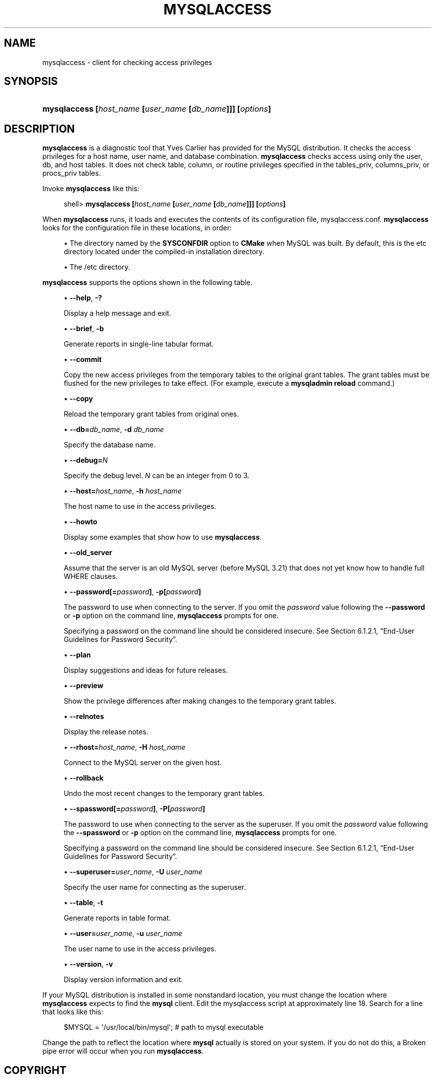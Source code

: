 '\" t
.\"     Title: \fBmysqlaccess\fR
.\"    Author: [FIXME: author] [see http://docbook.sf.net/el/author]
.\" Generator: DocBook XSL Stylesheets v1.79.1 <http://docbook.sf.net/>
.\"      Date: 04/27/2017
.\"    Manual: MySQL Database System
.\"    Source: MySQL 5.5
.\"  Language: English
.\"
.TH "\FBMYSQLACCESS\FR" "1" "04/27/2017" "MySQL 5\&.5" "MySQL Database System"
.\" -----------------------------------------------------------------
.\" * Define some portability stuff
.\" -----------------------------------------------------------------
.\" ~~~~~~~~~~~~~~~~~~~~~~~~~~~~~~~~~~~~~~~~~~~~~~~~~~~~~~~~~~~~~~~~~
.\" http://bugs.debian.org/507673
.\" http://lists.gnu.org/archive/html/groff/2009-02/msg00013.html
.\" ~~~~~~~~~~~~~~~~~~~~~~~~~~~~~~~~~~~~~~~~~~~~~~~~~~~~~~~~~~~~~~~~~
.ie \n(.g .ds Aq \(aq
.el       .ds Aq '
.\" -----------------------------------------------------------------
.\" * set default formatting
.\" -----------------------------------------------------------------
.\" disable hyphenation
.nh
.\" disable justification (adjust text to left margin only)
.ad l
.\" -----------------------------------------------------------------
.\" * MAIN CONTENT STARTS HERE *
.\" -----------------------------------------------------------------
.SH "NAME"
mysqlaccess \- client for checking access privileges
.SH "SYNOPSIS"
.HP \w'\fBmysqlaccess\ [\fR\fB\fIhost_name\fR\fR\fB\ [\fR\fB\fIuser_name\fR\fR\fB\ [\fR\fB\fIdb_name\fR\fR\fB]]]\ [\fR\fB\fIoptions\fR\fR\fB]\fR\ 'u
\fBmysqlaccess [\fR\fB\fIhost_name\fR\fR\fB [\fR\fB\fIuser_name\fR\fR\fB [\fR\fB\fIdb_name\fR\fR\fB]]] [\fR\fB\fIoptions\fR\fR\fB]\fR
.SH "DESCRIPTION"
.PP
\fBmysqlaccess\fR
is a diagnostic tool that Yves Carlier has provided for the MySQL distribution\&. It checks the access privileges for a host name, user name, and database combination\&.
\fBmysqlaccess\fR
checks access using only the
user,
db, and
host
tables\&. It does not check table, column, or routine privileges specified in the
tables_priv,
columns_priv, or
procs_priv
tables\&.
.PP
Invoke
\fBmysqlaccess\fR
like this:
.sp
.if n \{\
.RS 4
.\}
.nf
shell> \fBmysqlaccess [\fR\fB\fIhost_name\fR\fR\fB [\fR\fB\fIuser_name\fR\fR\fB [\fR\fB\fIdb_name\fR\fR\fB]]] [\fR\fB\fIoptions\fR\fR\fB]\fR
.fi
.if n \{\
.RE
.\}
.PP
When
\fBmysqlaccess\fR
runs, it loads and executes the contents of its configuration file,
mysqlaccess\&.conf\&.
\fBmysqlaccess\fR
looks for the configuration file in these locations, in order:
.sp
.RS 4
.ie n \{\
\h'-04'\(bu\h'+03'\c
.\}
.el \{\
.sp -1
.IP \(bu 2.3
.\}
The directory named by the
\fBSYSCONFDIR\fR
option to
\fBCMake\fR
when MySQL was built\&. By default, this is the
etc
directory located under the compiled\-in installation directory\&.
.RE
.sp
.RS 4
.ie n \{\
\h'-04'\(bu\h'+03'\c
.\}
.el \{\
.sp -1
.IP \(bu 2.3
.\}
The
/etc
directory\&.
.RE
.PP
\fBmysqlaccess\fR
supports the options shown in the following table\&.
.sp
.RS 4
.ie n \{\
\h'-04'\(bu\h'+03'\c
.\}
.el \{\
.sp -1
.IP \(bu 2.3
.\}
\fB\-\-help\fR,
\fB\-?\fR
.sp
Display a help message and exit\&.
.RE
.sp
.RS 4
.ie n \{\
\h'-04'\(bu\h'+03'\c
.\}
.el \{\
.sp -1
.IP \(bu 2.3
.\}
\fB\-\-brief\fR,
\fB\-b\fR
.sp
Generate reports in single\-line tabular format\&.
.RE
.sp
.RS 4
.ie n \{\
\h'-04'\(bu\h'+03'\c
.\}
.el \{\
.sp -1
.IP \(bu 2.3
.\}
\fB\-\-commit\fR
.sp
Copy the new access privileges from the temporary tables to the original grant tables\&. The grant tables must be flushed for the new privileges to take effect\&. (For example, execute a
\fBmysqladmin reload\fR
command\&.)
.RE
.sp
.RS 4
.ie n \{\
\h'-04'\(bu\h'+03'\c
.\}
.el \{\
.sp -1
.IP \(bu 2.3
.\}
\fB\-\-copy\fR
.sp
Reload the temporary grant tables from original ones\&.
.RE
.sp
.RS 4
.ie n \{\
\h'-04'\(bu\h'+03'\c
.\}
.el \{\
.sp -1
.IP \(bu 2.3
.\}
\fB\-\-db=\fR\fB\fIdb_name\fR\fR,
\fB\-d \fR\fB\fIdb_name\fR\fR
.sp
Specify the database name\&.
.RE
.sp
.RS 4
.ie n \{\
\h'-04'\(bu\h'+03'\c
.\}
.el \{\
.sp -1
.IP \(bu 2.3
.\}
\fB\-\-debug=\fR\fB\fIN\fR\fR
.sp
Specify the debug level\&.
\fIN\fR
can be an integer from 0 to 3\&.
.RE
.sp
.RS 4
.ie n \{\
\h'-04'\(bu\h'+03'\c
.\}
.el \{\
.sp -1
.IP \(bu 2.3
.\}
\fB\-\-host=\fR\fB\fIhost_name\fR\fR,
\fB\-h \fR\fB\fIhost_name\fR\fR
.sp
The host name to use in the access privileges\&.
.RE
.sp
.RS 4
.ie n \{\
\h'-04'\(bu\h'+03'\c
.\}
.el \{\
.sp -1
.IP \(bu 2.3
.\}
\fB\-\-howto\fR
.sp
Display some examples that show how to use
\fBmysqlaccess\fR\&.
.RE
.sp
.RS 4
.ie n \{\
\h'-04'\(bu\h'+03'\c
.\}
.el \{\
.sp -1
.IP \(bu 2.3
.\}
\fB\-\-old_server\fR
.sp
Assume that the server is an old MySQL server (before MySQL 3\&.21) that does not yet know how to handle full
WHERE
clauses\&.
.RE
.sp
.RS 4
.ie n \{\
\h'-04'\(bu\h'+03'\c
.\}
.el \{\
.sp -1
.IP \(bu 2.3
.\}
\fB\-\-password[=\fR\fB\fIpassword\fR\fR\fB]\fR,
\fB\-p[\fR\fB\fIpassword\fR\fR\fB]\fR
.sp
The password to use when connecting to the server\&. If you omit the
\fIpassword\fR
value following the
\fB\-\-password\fR
or
\fB\-p\fR
option on the command line,
\fBmysqlaccess\fR
prompts for one\&.
.sp
Specifying a password on the command line should be considered insecure\&. See
Section\ \&6.1.2.1, \(lqEnd-User Guidelines for Password Security\(rq\&.
.RE
.sp
.RS 4
.ie n \{\
\h'-04'\(bu\h'+03'\c
.\}
.el \{\
.sp -1
.IP \(bu 2.3
.\}
\fB\-\-plan\fR
.sp
Display suggestions and ideas for future releases\&.
.RE
.sp
.RS 4
.ie n \{\
\h'-04'\(bu\h'+03'\c
.\}
.el \{\
.sp -1
.IP \(bu 2.3
.\}
\fB\-\-preview\fR
.sp
Show the privilege differences after making changes to the temporary grant tables\&.
.RE
.sp
.RS 4
.ie n \{\
\h'-04'\(bu\h'+03'\c
.\}
.el \{\
.sp -1
.IP \(bu 2.3
.\}
\fB\-\-relnotes\fR
.sp
Display the release notes\&.
.RE
.sp
.RS 4
.ie n \{\
\h'-04'\(bu\h'+03'\c
.\}
.el \{\
.sp -1
.IP \(bu 2.3
.\}
\fB\-\-rhost=\fR\fB\fIhost_name\fR\fR,
\fB\-H \fR\fB\fIhost_name\fR\fR
.sp
Connect to the MySQL server on the given host\&.
.RE
.sp
.RS 4
.ie n \{\
\h'-04'\(bu\h'+03'\c
.\}
.el \{\
.sp -1
.IP \(bu 2.3
.\}
\fB\-\-rollback\fR
.sp
Undo the most recent changes to the temporary grant tables\&.
.RE
.sp
.RS 4
.ie n \{\
\h'-04'\(bu\h'+03'\c
.\}
.el \{\
.sp -1
.IP \(bu 2.3
.\}
\fB\-\-spassword[=\fR\fB\fIpassword\fR\fR\fB]\fR,
\fB\-P[\fR\fB\fIpassword\fR\fR\fB]\fR
.sp
The password to use when connecting to the server as the superuser\&. If you omit the
\fIpassword\fR
value following the
\fB\-\-spassword\fR
or
\fB\-p\fR
option on the command line,
\fBmysqlaccess\fR
prompts for one\&.
.sp
Specifying a password on the command line should be considered insecure\&. See
Section\ \&6.1.2.1, \(lqEnd-User Guidelines for Password Security\(rq\&.
.RE
.sp
.RS 4
.ie n \{\
\h'-04'\(bu\h'+03'\c
.\}
.el \{\
.sp -1
.IP \(bu 2.3
.\}
\fB\-\-superuser=\fR\fB\fIuser_name\fR\fR,
\fB\-U \fR\fB\fIuser_name\fR\fR
.sp
Specify the user name for connecting as the superuser\&.
.RE
.sp
.RS 4
.ie n \{\
\h'-04'\(bu\h'+03'\c
.\}
.el \{\
.sp -1
.IP \(bu 2.3
.\}
\fB\-\-table\fR,
\fB\-t\fR
.sp
Generate reports in table format\&.
.RE
.sp
.RS 4
.ie n \{\
\h'-04'\(bu\h'+03'\c
.\}
.el \{\
.sp -1
.IP \(bu 2.3
.\}
\fB\-\-user=\fR\fB\fIuser_name\fR\fR,
\fB\-u \fR\fB\fIuser_name\fR\fR
.sp
The user name to use in the access privileges\&.
.RE
.sp
.RS 4
.ie n \{\
\h'-04'\(bu\h'+03'\c
.\}
.el \{\
.sp -1
.IP \(bu 2.3
.\}
\fB\-\-version\fR,
\fB\-v\fR
.sp
Display version information and exit\&.
.RE
.PP
If your MySQL distribution is installed in some nonstandard location, you must change the location where
\fBmysqlaccess\fR
expects to find the
\fBmysql\fR
client\&. Edit the
mysqlaccess
script at approximately line 18\&. Search for a line that looks like this:
.sp
.if n \{\
.RS 4
.\}
.nf
$MYSQL     = \*(Aq/usr/local/bin/mysql\*(Aq;    # path to mysql executable
.fi
.if n \{\
.RE
.\}
.PP
Change the path to reflect the location where
\fBmysql\fR
actually is stored on your system\&. If you do not do this, a
Broken pipe
error will occur when you run
\fBmysqlaccess\fR\&.
.SH "COPYRIGHT"
.br
.PP
Copyright \(co 1997, 2017, Oracle and/or its affiliates. All rights reserved.
.PP
This documentation is free software; you can redistribute it and/or modify it only under the terms of the GNU General Public License as published by the Free Software Foundation; version 2 of the License.
.PP
This documentation is distributed in the hope that it will be useful, but WITHOUT ANY WARRANTY; without even the implied warranty of MERCHANTABILITY or FITNESS FOR A PARTICULAR PURPOSE. See the GNU General Public License for more details.
.PP
You should have received a copy of the GNU General Public License along with the program; if not, write to the Free Software Foundation, Inc., 51 Franklin Street, Fifth Floor, Boston, MA 02110-1301 USA or see http://www.gnu.org/licenses/.
.sp
.SH "SEE ALSO"
For more information, please refer to the MySQL Reference Manual,
which may already be installed locally and which is also available
online at http://dev.mysql.com/doc/.
.SH AUTHOR
Oracle Corporation (http://dev.mysql.com/).
